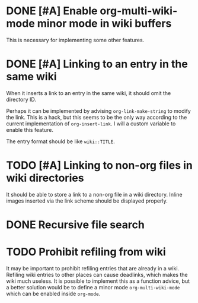 * DONE [#A] Enable org-multi-wiki-mode minor mode in wiki buffers
CLOSED: [2020-03-13 Fri 02:09]
:PROPERTIES:
:CREATED_TIME: [2020-02-28 Fri 09:08]
:END:
This is necessary for implementing some other features.
* DONE [#A] Linking to an entry in the same wiki
CLOSED: [2020-03-13 Fri 02:09]
:PROPERTIES:
:CREATED_TIME: [2020-02-17 Mon 04:13]
:END:
When it inserts a link to an entry in the same wiki, it should omit the directory ID.

Perhaps it can be implemented by advising =org-link-make-string= to modify the link.
This is a hack, but this seems to be the only way according to the current implementation of =org-insert-link=.
I will a custom variable to enable this feature.

The entry format should be like ~wiki::TITLE~.
* TODO [#A] Linking to non-org files in wiki directories
:PROPERTIES:
:CREATED_TIME: [2020-02-17 Mon 04:13]
:END:
It should be able to store a link to a non-org file in a wiki directory.
Inline images inserted via the link scheme should be displayed properly.
* DONE Recursive file search
CLOSED: [2020-02-28 Fri 02:03]
:PROPERTIES:
:CREATED_TIME: [2020-02-17 Mon 04:16]
:END:
* TODO Prohibit refiling from wiki
:PROPERTIES:
:CREATED_TIME: [2020-02-20 Thu 03:19]
:END:
It may be important to prohibit refiling entries that are already in a wiki.
Refiling wiki entries to other places can cause deadlinks, which makes the wiki much useless.
It is possible to implement this as a function advice, but a better solution would be to define a minor mode =org-multi-wiki-mode= which can be enabled inside =org-mode=.
